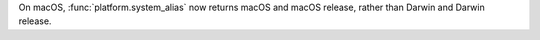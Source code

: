 On macOS, :func:`platform.system_alias` now returns macOS and macOS release,
rather than Darwin and Darwin release.
